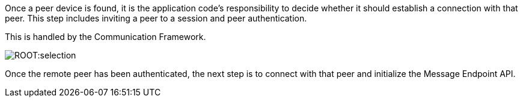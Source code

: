 Once a peer device is found, it is the application code's responsibility to decide whether it should establish a connection with that peer.
This step includes inviting a peer to a session and peer authentication.

This is handled by the Communication Framework.

image::ROOT:selection.png[]

Once the remote peer has been authenticated, the next step is to connect with that peer and initialize the Message Endpoint API.
